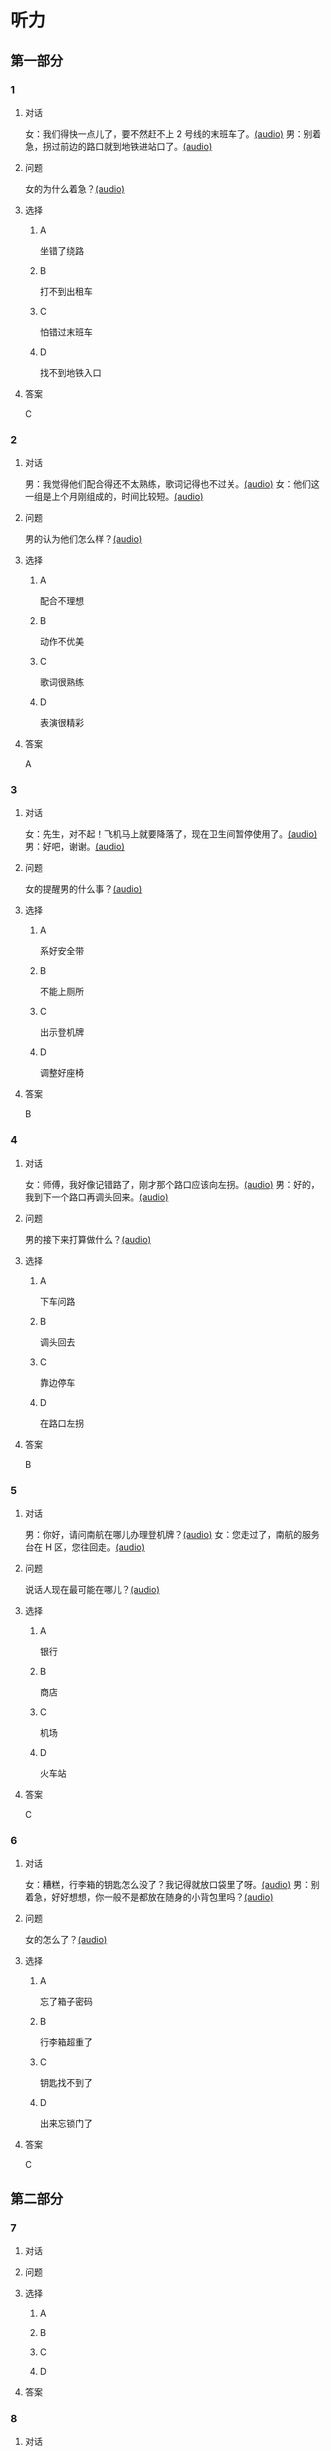 * 听力

** 第一部分

*** 1

**** 对话

女：我们得快一点儿了，要不然赶不上 2 号线的末班车了。[[file:0fc1301a-cafb-488f-9e91-1752a85eebd6.mp3][(audio)]]
男：别着急，拐过前边的路口就到地铁进站口了。[[file:3ed1da15-62b3-485e-b2a0-2e72c80e731e.mp3][(audio)]]

**** 问题

女的为什么着急？[[file:ed6ab4dc-25d8-4885-8ab3-c27f8c8322fb.mp3][(audio)]]

**** 选择

***** A

坐错了绕路

***** B

打不到出租车

***** C

怕错过末班车

***** D

找不到地铁入口

**** 答案

C

*** 2

**** 对话

男：我觉得他们配合得还不太熟练，歌词记得也不过关。[[file:66fadec7-ae1f-4e73-b6d8-766888aa760d.mp3][(audio)]]
女：他们这一组是上个月刚组成的，时间比较短。[[file:bef9aadd-4f1d-4430-9427-90d6095e7af5.mp3][(audio)]]

**** 问题

男的认为他们怎么样？[[file:99594da4-79ca-4946-9866-fe70d2cb3100.mp3][(audio)]]

**** 选择

***** A

配合不理想

***** B

动作不优美

***** C

歌词很熟练

***** D

表演很精彩

**** 答案

A

*** 3

**** 对话

女：先生，对不起！飞机马上就要降落了，现在卫生间暂停使用了。[[file:e9266cc1-1473-4fe4-88f4-58cacf3ca630.mp3][(audio)]]
男：好吧，谢谢。[[file:b70c4a60-fb82-4a19-8c1d-40ce4078d599.mp3][(audio)]]

**** 问题

女的提醒男的什么事？[[file:cad88a84-a37a-4ea6-ba59-bd57c53ad2fd.mp3][(audio)]]

**** 选择

***** A

系好安全带

***** B

不能上厕所

***** C

出示登机牌

***** D

调整好座椅

**** 答案

B

*** 4

**** 对话

女：师傅，我好像记错路了，刚才那个路口应该向左拐。[[file:2d0b2190-1f40-4df8-a6f3-b96d4d277873.mp3][(audio)]]
男：好的，我到下一个路口再调头回来。[[file:661d0c79-91a9-4864-9ac9-de71e0d6e960.mp3][(audio)]]

**** 问题

男的接下来打算做什么？[[file:b155291d-b11c-4560-b8af-b4dace826e76.mp3][(audio)]]

**** 选择

***** A

下车问路

***** B

调头回去

***** C

靠边停车

***** D

在路口左拐

**** 答案

B

*** 5

**** 对话

男：你好，请问南航在哪儿办理登机牌？[[file:27d201be-3fb5-404a-8b07-7c40aac570fc.mp3][(audio)]]
女：您走过了，南航的服务台在 H 区，您往回走。[[file:efc528d7-09d7-4ce6-b700-d6ada48de20e.mp3][(audio)]]

**** 问题

说话人现在最可能在哪儿？[[file:0f4dafea-954a-43ca-81e9-e29ac6ff983f.mp3][(audio)]]

**** 选择

***** A

银行

***** B

商店

***** C

机场

***** D

火车站

**** 答案

C

*** 6

**** 对话

女：糟糕，行李箱的钥匙怎么没了？我记得就放口袋里了呀。[[file:09fa9ec6-b156-4dde-84a9-f242c31e1990.mp3][(audio)]]
男：别着急，好好想想，你一般不是都放在随身的小背包里吗？[[file:88b233a1-7eb1-4dc5-9bd4-fee924817117.mp3][(audio)]]

**** 问题

女的怎么了？[[file:ac360198-dea0-4498-9025-36d4aa3c713f.mp3][(audio)]]

**** 选择

***** A

忘了箱子密码

***** B

行李箱超重了

***** C

钥匙找不到了

***** D

出来忘锁门了

**** 答案

C

** 第二部分

*** 7

**** 对话



**** 问题



**** 选择

***** A



***** B



***** C



***** D



**** 答案





*** 8

**** 对话



**** 问题



**** 选择

***** A



***** B



***** C



***** D



**** 答案





*** 9

**** 对话



**** 问题



**** 选择

***** A



***** B



***** C



***** D



**** 答案





*** 10

**** 对话



**** 问题



**** 选择

***** A



***** B



***** C



***** D



**** 答案





*** 11-12

**** 对话



**** 题目

***** 11

****** 问题



****** 选择

******* A



******* B



******* C



******* D



****** 答案



***** 12

****** 问题



****** 选择

******* A



******* B



******* C



******* D



****** 答案

*** 13-14

**** 段话



**** 题目

***** 13

****** 问题



****** 选择

******* A



******* B



******* C



******* D



****** 答案



***** 14

****** 问题



****** 选择

******* A



******* B



******* C



******* D



****** 答案


* 阅读

** 第一部分

*** 课文



*** 题目


**** 15

***** 选择

****** A



****** B



****** C



****** D



***** 答案



**** 16

***** 选择

****** A



****** B



****** C



****** D



***** 答案



**** 17

***** 选择

****** A



****** B



****** C



****** D



***** 答案



**** 18

***** 选择

****** A



****** B



****** C



****** D



***** 答案



** 第二部分

*** 19
:PROPERTIES:
:ID: e05b1958-1c4d-47bc-8acd-bb6ba3bf164b
:END:

**** 段话

研究学问、学习技能，应该是为充实自己，千万不能为了投他人所好，迎合别人的意愿，或随时代潮流而盲目地进行，否则达不成目的事小，白白浪费了宝贵的时光才最可惜。

**** 选择

***** A

学习是为了自已

***** B

正确的就要坚持

***** C

不要盲目跟随潮流

***** D

要珍惜宝贵的时光

**** 答案

a

*** 20
:PROPERTIES:
:ID: 355a0461-15b5-442a-9d6e-812f16125931
:END:

**** 段话

科研人员对300多名孤独症患儿及约260名没有患孤独症的儿童进行了一项调查，结果发现，环境因素或许是孤独症的一个致病原因，那些居住地离交通主干道大约300米的儿童患孤独症的风险较大。而离交通主干道近意味着受到噪音、尾气污染的风险较大，因此研究人员认为，交通污染可能会导致孤独症。

**** 选择

***** A

靠近交通主干道容易出事故

***** B

孤独症与交通污染可能有关

***** C

住房离交通主干道越远越好

***** D

儿童易受到噪音、尾气的伤害

**** 答案

b

*** 21
:PROPERTIES:
:ID: eec996ee-5c52-468d-8071-a6aefba18ef8
:END:

**** 段话

语言真是奇妙的东西，人和人之间之所以能够沟通、交流和表达，就是因为人是能够使用语言的动物，但是，人和人之间的误解、误会和欺骗也是由语言所导致的。因此，人与人之间语言的表达、沟通和理解也就成了一门学问，特别是现在人际交往的频繁和密切已到了空前的地步。

**** 选择

***** A

语言交流是有技巧的

***** B

人比动物更善于沟通

***** C

少说话才能减少误解

***** D

语言是人际交往的最好方式

**** 答案

a

*** 22
:PROPERTIES:
:ID: c40d306f-579e-4b03-ab68-3ee212e8f1e2
:END:

**** 段话

两千多年前，许多旅行者记载下了他们旅途中的所见所闻。随着时间的推移，其中的七个建筑成为了众所周知的“古代世界七大奇迹“，之所以定为七种，是因为这份名录是希腊人制作的，而他们认为“7“是个有魔力的数字。

**** 选择

***** A

这份名录为世人熟知

***** B

这份名录记录了旅途见闻

***** C

这份名录是旅行者编制的

***** D

希腊人认为这份名录有魔力

**** 答案

a

** 第三部分

*** 23-25

**** 课文



**** 题目

***** 23

****** 问题



****** 选择

******* A



******* B



******* C



******* D



****** 答案


***** 24

****** 问题



****** 选择

******* A



******* B



******* C



******* D



****** 答案


***** 25

****** 问题



****** 选择

******* A



******* B



******* C



******* D



****** 答案



*** 26-28

**** 课文



**** 题目

***** 26

****** 问题



****** 选择

******* A



******* B



******* C



******* D



****** 答案


***** 27

****** 问题



****** 选择

******* A



******* B



******* C



******* D



****** 答案


***** 28

****** 问题



****** 选择

******* A



******* B



******* C



******* D



****** 答案



* 书写

** 第一部分

*** 29

**** 词语

***** 1



***** 2



***** 3



***** 4



***** 5



**** 答案

***** 1



*** 30

**** 词语

***** 1



***** 2



***** 3



***** 4



***** 5



**** 答案

***** 1



*** 31

**** 词语

***** 1



***** 2



***** 3



***** 4



***** 5



**** 答案

***** 1



